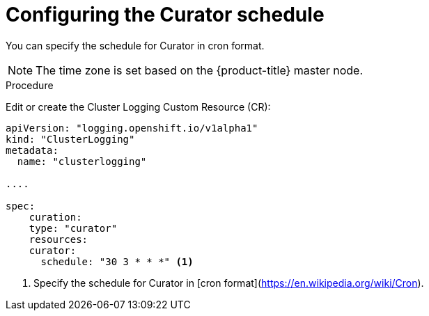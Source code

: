 // Module included in the following assemblies:
//
// * logging/efk-logging-curator.adoc

[id='efk-logging-curator-schedule_{context}']
= Configuring the Curator schedule

You can specify the schedule for Curator in cron format.

[NOTE]
====
The time zone is set based on the {product-title} master node.
====

.Procedure

Edit or create the Cluster Logging Custom Resource (CR): 

[source,yaml]
----
apiVersion: "logging.openshift.io/v1alpha1"
kind: "ClusterLogging"
metadata:
  name: "clusterlogging"

....

spec:
    curation:
    type: "curator"
    resources:
    curator:
      schedule: "30 3 * * *" <1>
---- 

<1> Specify the schedule for Curator in [cron format](https://en.wikipedia.org/wiki/Cron).
